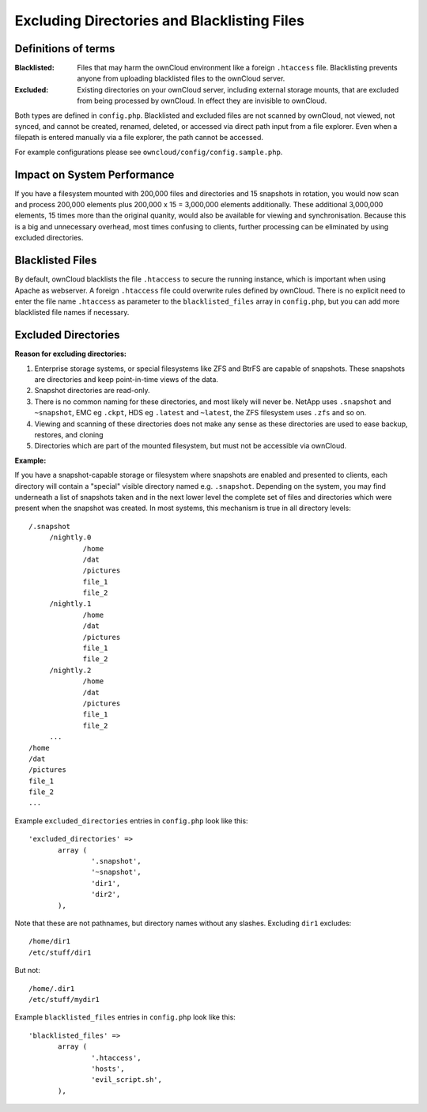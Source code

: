 ============================================
Excluding Directories and Blacklisting Files
============================================

Definitions of terms
--------------------

:**Blacklisted**:
  Files that may harm the ownCloud environment like a foreign ``.htaccess`` file. Blacklisting prevents anyone from uploading blacklisted files to the ownCloud server.
:**Excluded**:
  Existing directories on your ownCloud server, including external storage mounts, that are excluded from being processed by ownCloud. In effect they are invisible to ownCloud.

Both types are defined in ``config.php``. Blacklisted and excluded files are not scanned by ownCloud, not viewed, not synced, and cannot be created, renamed, deleted, or accessed via direct path input from a file explorer. Even when a filepath is entered manually via a file explorer, the path cannot be accessed.  

For example configurations please see ``owncloud/config/config.sample.php``.

Impact on System Performance
----------------------------

If you have a filesystem mounted with 200,000 files and directories and 15 snapshots in rotation, you would now scan and process 200,000 elements plus 200,000 x 15 = 3,000,000 elements additionally. These additional 3,000,000 elements, 15 times more than the original quanity, would also be available for viewing and synchronisation. Because this is a big and unnecessary overhead, most times confusing to clients, further processing can be eliminated by using excluded directories.

Blacklisted Files
-----------------

By default, ownCloud blacklists the file ``.htaccess`` to secure the running instance, which is important when using Apache as webserver. A foreign ``.htaccess`` file could overwrite rules defined by ownCloud. There is no explicit need to enter the file name ``.htaccess`` as parameter to the ``blacklisted_files`` array in ``config.php``, but you can add more blacklisted file names if necessary.

Excluded Directories
--------------------

**Reason for excluding directories:**

1. Enterprise storage systems, or special filesystems like ZFS and BtrFS are capable of snapshots. These snapshots are directories and keep point-in-time views of the data.
2. Snapshot directories are read-only.
3. There is no common naming for these directories, and most likely will never be. NetApp uses ``.snapshot`` and ``~snapshot``, EMC eg ``.ckpt``, HDS eg ``.latest`` and ``~latest``, the ZFS filesystem uses ``.zfs`` and so on.
4. Viewing and scanning of these directories does not make any sense as these directories are used to ease backup, restores, and cloning
5. Directories which are part of the mounted filesystem, but must not be accessible via ownCloud.

**Example:**

If you have a snapshot-capable storage or filesystem where snapshots are enabled and presented to clients, each directory will contain a "special" visible directory named e.g. ``.snapshot``. Depending on the system, you may find underneath a list of snapshots taken and in the next lower level the complete set of files and directories which were present when the snapshot was created. In most systems, this mechanism is true in all directory levels::

   /.snapshot
	/nightly.0
		/home
		/dat
		/pictures
		file_1
		file_2
	/nightly.1
		/home
		/dat
		/pictures
		file_1
		file_2
	/nightly.2
		/home
		/dat
		/pictures
		file_1
		file_2
	...
   /home
   /dat
   /pictures
   file_1
   file_2
   ...
   
Example ``excluded_directories`` entries in ``config.php`` look like this::

 'excluded_directories' =>
	array (
		'.snapshot',
		'~snapshot',
		'dir1',
		'dir2',
	),
	
Note that these are not pathnames, but directory names without any slashes. Excluding ``dir1`` excludes::

 /home/dir1 
 /etc/stuff/dir1
 
But not::

 /home/.dir1 
 /etc/stuff/mydir1	
	
Example ``blacklisted_files`` entries in ``config.php`` look like this::
	
 'blacklisted_files' => 
        array (
                '.htaccess',
                'hosts',
                'evil_script.sh',
        ),
